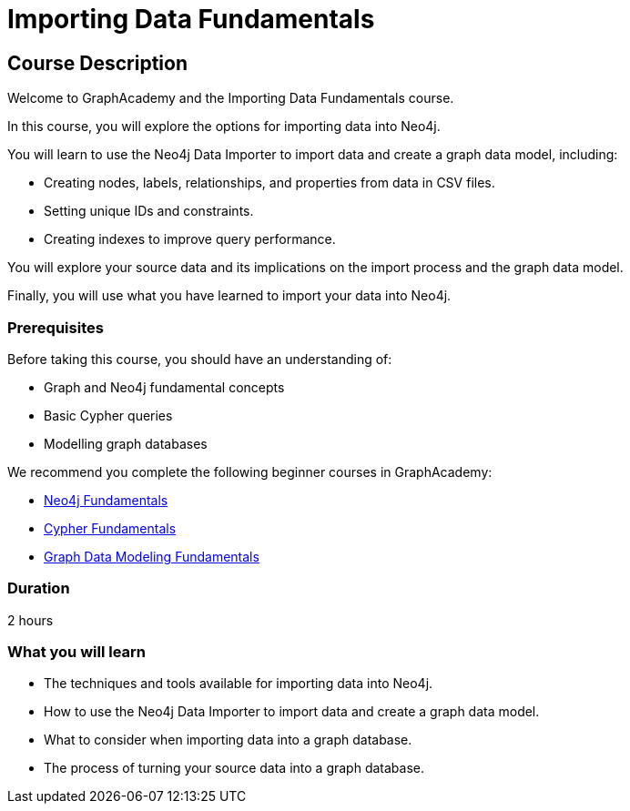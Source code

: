 = Importing Data Fundamentals
:categories: beginners:4, start:4, data-analysis:4, reporting:4, software-development:4, llms:4, foundation:4
:status: draft
:next: importing-cypher
:duration: 2 hours
:caption: Learn how to import data into Neo4j
:usecase: blank-sandbox
:key-points: Importing data into Neo4j, Options for importing data, Using Neo4j Data Importer

== Course Description

Welcome to GraphAcademy and the Importing Data Fundamentals course.

In this course, you will explore the options for importing data into Neo4j.

You will learn to use the Neo4j Data Importer to import data and create a graph data model, including:

* Creating nodes, labels, relationships, and properties from data in CSV files.
* Setting unique IDs and constraints.
* Creating indexes to improve query performance.

You will explore your source data and its implications on the import process and the graph data model.

Finally, you will use what you have learned to import your data into Neo4j.

=== Prerequisites

Before taking this course, you should have an understanding of:

* Graph and Neo4j fundamental concepts
* Basic Cypher queries
* Modelling graph databases

We recommend you complete the following beginner courses in GraphAcademy:

* link:https://graphacademy.neo4j.com/courses/neo4j-fundamentals/[Neo4j Fundamentals^]
* link:https://graphacademy.neo4j.com/courses/cypher-fundamentals/[Cypher Fundamentals^]
* link:https://graphacademy.neo4j.com/courses/modeling-fundamentals/[Graph Data Modeling Fundamentals^]

=== Duration

{duration}


=== What you will learn

* The techniques and tools available for importing data into Neo4j.
* How to use the Neo4j Data Importer to import data and create a graph data model.
* What to consider when importing data into a graph database.
* The process of turning your source data into a graph database. 
